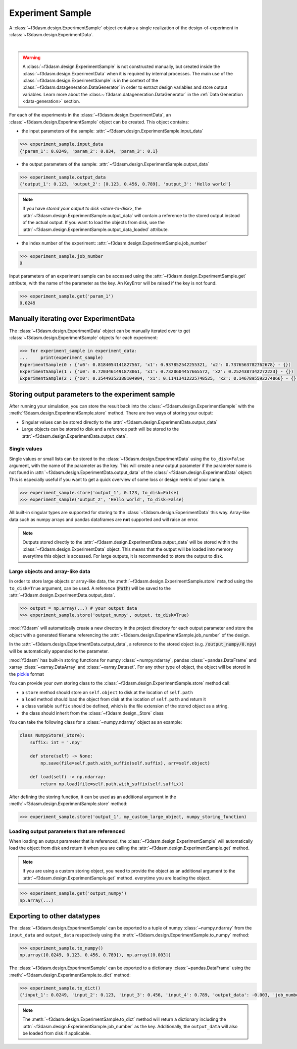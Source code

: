 Experiment Sample
=================

A :class:`~f3dasm.design.ExperimentSample` object contains a single realization of the design-of-experiment in :class:`~f3dasm.design.ExperimentData`.

.. image:: ../../../img/f3dasm-design.png
    :alt: Design
    :width: 100%
    :align: center

|

.. warning:: 
    A :class:`~f3dasm.design.ExperimentSample` is not constructed manually, but created inside the :class:`~f3dasm.design.ExperimentData` when it is required by internal processes. 
    The main use of the :class:`~f3dasm.design.ExperimentSample` is in the context of the :class:`~f3dasm.datageneration.DataGenerator` in order to extract design variables and store output variables. 
    Learn more about the :class:~`f3dasm.datageneration.DataGenerator` in the :ref:`Data Generation <data-generation>` section.


For each of the experiments in the :class:`~f3dasm.design.ExperimentData`, an :class:`~f3dasm.design.ExperimentSample` object can be created.
This object contains:

* the input parameters of the sample: :attr:`~f3dasm.design.ExperimentSample.input_data`

.. code-block:: python

    >>> experiment_sample.input_data
    {'param_1': 0.0249, 'param_2': 0.034, 'param_3': 0.1}

* the output parameters of the sample: :attr:`~f3dasm.design.ExperimentSample.output_data`

.. code-block:: python

    >>> experiment_sample.output_data
    {'output_1': 0.123, 'output_2': [0.123, 0.456, 0.789], 'output_3': 'Hello world'}


.. note::

    If you have `stored your output to disk <store-to-disk>`, the :attr:`~f3dasm.design.ExperimentSample.output_data` will contain a reference to the stored output instead of the actual output.
    If you want to load the objects from disk, use the :attr:`~f3dasm.design.ExperimentSample.output_data_loaded` attribute.

* the index number of the experiment: :attr:`~f3dasm.design.ExperimentSample.job_number`

.. code-block:: python

    >>> experiment_sample.job_number
    0

Input parameters of an experiment sample can be accessed using the :attr:`~f3dasm.design.ExperimentSample.get` attribute, with the name of the parameter as the key.
An KeyError will be raised if the key is not found.

.. code-block:: python

    >>> experiment_sample.get('param_1')
    0.0249

Manually iterating over ExperimentData
----------------------------------------

The :class:`~f3dasm.design.ExperimentData` object can be manually iterated over to get :class:`~f3dasm.design.ExperimentSample` objects for each experiment:

.. code-block:: python

    >>> for experiment_sample in experiment_data:
    ...     print(experiment_sample)
    ExperimentSample(0 : {'x0': 0.8184054141827567, 'x1': 0.937852542255321, 'x2': 0.7376563782762678} - {})
    ExperimentSample(1 : {'x0': 0.7203461491873061, 'x1': 0.7320604457665572, 'x2': 0.2524387342272223} - {})
    ExperimentSample(2 : {'x0': 0.35449352388104904, 'x1': 0.11413412225748525, 'x2': 0.1467895592274866} - {})

Storing output parameters to the experiment sample
--------------------------------------------------

After running your simulation, you can store the result back into the :class:`~f3dasm.design.ExperimentSample` with the :meth:`f3dasm.design.ExperimentSample.store` method.
There are two ways of storing your output:

* Singular values can be stored directly to the :attr:`~f3dasm.design.ExperimentData.output_data`
* Large objects can be stored to disk and a reference path will be stored to the :attr:`~f3dasm.design.ExperimentData.output_data`.

Single values
^^^^^^^^^^^^^

Single values or small lists can be stored to the :class:`~f3dasm.design.ExperimentData` using the ``to_disk=False`` argument, with the name of the parameter as the key. 
This will create a new output parameter if the parameter name is not found in :attr:`~f3dasm.design.ExperimentData.output_data` of the :class:`~f3dasm.design.ExperimentData` object:
This is especially useful if you want to get a quick overview of some loss or design metric of your sample. 

.. code-block:: python

    >>> experiment_sample.store('output_1', 0.123, to_disk=False)
    >>> experiment_sample('output_2', 'Hello world', to_disk=False)

All built-in singular types are supported for storing to the :class:`~f3dasm.design.ExperimentData` this way. Array-like data such as numpy arrays and pandas dataframes are **not** supported and will raise an error.

.. note:: 
    Outputs stored directly to the :attr:`~f3dasm.design.ExperimentData.output_data` will be stored within the :class:`~f3dasm.design.ExperimentData` object.
    This means that the output will be loaded into memory everytime this object is accessed. For large outputs, it is recommended to store the output to disk. 

.. _store-to-disk:

Large objects and array-like data
^^^^^^^^^^^^^^^^^^^^^^^^^^^^^^^^^

In order to store large objects or array-like data, the :meth:`~f3dasm.design.ExperimentSample.store` method using the ``to_disk=True`` argument, can be used. 
A reference (:code:`Path`) will be saved to the :attr:`~f3dasm.design.ExperimentData.output_data`.

.. code-block:: python

    >>> output = np.array(...) # your output data
    >>> experiment_sample.store('output_numpy', output, to_disk=True)

:mod:`f3dasm` will automatically create a new directory in the project directory for each output parameter and store the object with a generated filename referencing the :attr:`~f3dasm.design.ExperimentSample.job_number` of the design.

.. code-block:: none
   :caption: Directory Structure

   project_dir/
   ├── output_numpy/
   │   ├── 0.npy
   │   ├── 1.npy
   │   ├── 2.npy
   │   └── 3.npy
   │
   └── experiment_data/
       ├── domain.pkl
       ├── input.csv
       ├── output.csv
       └── jobs.pkl


In the :attr:`~f3dasm.design.ExperimentData.output_data`, a reference to the stored object (e.g. :code:`/output_numpy/0.npy`) will be automatically appended to the parameter.


:mod:`f3dasm` has built-in storing functions for numpy :class:`~numpy.ndarray`, pandas :class:`~pandas.DataFrame` and xarray :class:`~xarray.DataArray` and :class:`~xarray.Dataset`. 
For any other type of object, the object will be stored in the `pickle <https://docs.python.org/3/library/pickle.html>`_ format


You can provide your own storing class to the :class:`~f3dasm.design.ExperimentSample.store` method call:

* a ``store`` method should store an ``self.object`` to disk at the location of ``self.path``
* a ``load`` method should load the object from disk at the location of ``self.path`` and return it
* a class variable ``suffix`` should be defined, which is the file extension of the stored object as a string.
* the class should inherit from the :class:`~f3dasm.design._Store` class

You can take the following class for a :class:`~numpy.ndarray` object as an example:

.. code-block:: python

    class NumpyStore(_Store):
        suffix: int = '.npy'

        def store(self) -> None:
            np.save(file=self.path.with_suffix(self.suffix), arr=self.object)

        def load(self) -> np.ndarray:
            return np.load(file=self.path.with_suffix(self.suffix))


After defining the storing function, it can be used as an additional argument in the :meth:`~f3dasm.design.ExperimentSample.store` method:

.. code-block:: python

    >>> experiment_sample.store('output_1', my_custom_large_object, numpy_storing_function)


Loading output parameters that are referenced
^^^^^^^^^^^^^^^^^^^^^^^^^^^^^^^^^^^^^^^^^^^^^

When loading an output parameter that is referenced, the :class:`~f3dasm.design.ExperimentSample` will automatically load the object from disk and return it
when you are calling the :attr:`~f3dasm.design.ExperimentSample.get` method.

.. note::

    If you are using a custom storing object, you need to provide the object as an additional argument to the :attr:`~f3dasm.design.ExperimentSample.get` method.
    everytime you are loading the object.

.. code-block:: python

    >>> experiment_sample.get('output_numpy')
    np.array(...)

Exporting to other datatypes
----------------------------

The :class:`~f3dasm.design.ExperimentSample` can be exported to a tuple of numpy :class:`~numpy.ndarray` from the ``input_data`` and ``output_data`` respectively using the :meth:`~f3dasm.design.ExperimentSample.to_numpy` method:

.. code-block:: python

    >>> experiment_sample.to_numpy()
    np.array([0.0249, 0.123, 0.456, 0.789]), np.array([0.003])

The :class:`~f3dasm.design.ExperimentSample` can be exported to a dictionary :class:`~pandas.DataFrame` using the :meth:`~f3dasm.design.ExperimentSample.to_dict` method:

.. code-block:: python

    >>> experiment_sample.to_dict()
    {'input_1': 0.0249, 'input_2': 0.123, 'input_3': 0.456, 'input_4': 0.789, 'output_data': -0.003, 'job_number': 0}

.. note::

    The :meth:`~f3dasm.design.ExperimentSample.to_dict` method will return a dictionary including the :attr:`~f3dasm.design.ExperimentSample.job_number` as the key.
    Additionally, the ``output_data`` will also be loaded from disk if applicable.